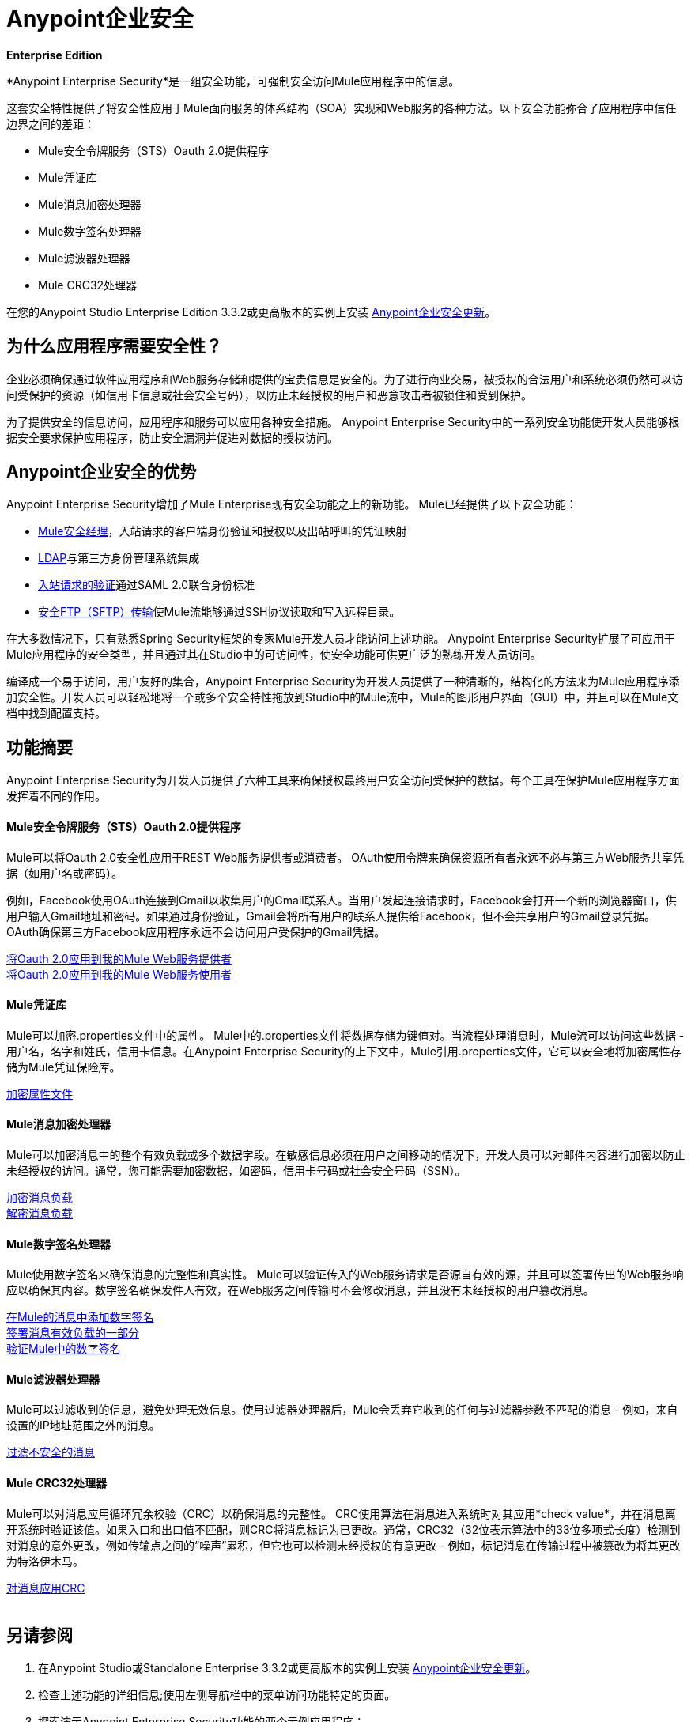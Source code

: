 =  Anypoint企业安全
:keywords: anypoint, components, elements, connectors, security, aes

*Enterprise Edition*

*Anypoint Enterprise Security*是一组安全功能，可强制安全访问Mule应用程序中的信息。

这套安全特性提供了将安全性应用于Mule面向服务的体系结构（SOA）实现和Web服务的各种方法。以下安全功能弥合了应用程序中信任边界之间的差距：

*  Mule安全令牌服务（STS）Oauth 2.0提供程序
*  Mule凭证库
*  Mule消息加密处理器
*  Mule数字签名处理器
*  Mule滤波器处理器
*  Mule CRC32处理器

在您的Anypoint Studio Enterprise Edition 3.3.2或更高版本的实例上安装 link:/mule-user-guide/v/3.8/installing-anypoint-enterprise-security[Anypoint企业安全更新]。

== 为什么应用程序需要安全性？

企业必须确保通过软件应用程序和Web服务存储和提供的宝贵信息是安全的。为了进行商业交易，被授权的合法用户和系统必须仍然可以访问受保护的资源（如信用卡信息或社会安全号码），以防止未经授权的用户和恶意攻击者被锁住和受到保护。

为了提供安全的信息访问，应用程序和服务可以应用各种安全措施。 Anypoint Enterprise Security中的一系列安全功能使开发人员能够根据安全要求保护应用程序，防止安全漏洞并促进对数据的授权访问。
 +

==  Anypoint企业安全的优势

Anypoint Enterprise Security增加了Mule Enterprise现有安全功能之上的新功能。 Mule已经提供了以下安全功能：

*  link:/mule-user-guide/v/3.8/configuring-the-spring-security-manager[Mule安全经理]，入站请求的客户端身份验证和授权以及出站呼叫的凭证映射
*  link:/mule-user-guide/v/3.8/setting-up-ldap-provider-for-spring-security[LDAP]与第三方身份管理系统集成
*  link:/mule-user-guide/v/3.8/enabling-ws-security[入站请求的验证]通过SAML 2.0联合身份标准
*  link:/mule-user-guide/v/3.8/sftp-transport-reference[安全FTP（SFTP）传输]使Mule流能够通过SSH协议读取和写入远程目录。

在大多数情况下，只有熟悉Spring Security框架的专家Mule开发人员才能访问上述功能。 Anypoint Enterprise Security扩展了可应用于Mule应用程序的安全类型，并且通过其在Studio中的可访问性，使安全功能可供更广泛的熟练开发人员访问。

编译成一个易于访问，用户友好的集合，Anypoint Enterprise Security为开发人员提供了一种清晰的，结构化的方法来为Mule应用程序添加安全性。开发人员可以轻松地将一个或多个安全特性拖放到Studio中的Mule流中，Mule的图形用户界面（GUI）中，并且可以在Mule文档中找到配置支持。

== 功能摘要

Anypoint Enterprise Security为开发人员提供了六种工具来确保授权最终用户安全访问受保护的数据。每个工具在保护Mule应用程序方面发挥着不同的作用。

====  Mule安全令牌服务（STS）Oauth 2.0提供程序

Mule可以将Oauth 2.0安全性应用于REST Web服务提供者或消费者。 OAuth使用令牌来确保资源所有者永远不必与第三方Web服务共享凭据（如用户名或密码）。

例如，Facebook使用OAuth连接到Gmail以收集用户的Gmail联系人。当用户发起连接请求时，Facebook会打开一个新的浏览器窗口，供用户输入Gmail地址和密码。如果通过身份验证，Gmail会将所有用户的联系人提供给Facebook，但不会共享用户的Gmail登录凭据。 OAuth确保第三方Facebook应用程序永远不会访问用户受保护的Gmail凭据。

link:/mule-user-guide/v/3.8/mule-secure-token-service[将Oauth 2.0应用到我的Mule Web服务提供者] +
link:/mule-user-guide/v/3.8/mule-secure-token-service[将Oauth 2.0应用到我的Mule Web服务使用者]

====  Mule凭证库

Mule可以加密.properties文件中的属性。 Mule中的.properties文件将数据存储为键值对。当流程处理消息时，Mule流可以访问这些数据 - 用户名，名字和姓氏，信用卡信息。在Anypoint Enterprise Security的上下文中，Mule引用.properties文件，它可以安全地将加密属性存储为Mule凭证保险库。

link:/mule-user-guide/v/3.8/mule-credentials-vault[加密属性文件]

====  Mule消息加密处理器

Mule可以加密消息中的整个有效负载或多个数据字段。在敏感信息必须在用户之间移动的情况下，开发人员可以对邮件内容进行加密以防止未经授权的访问。通常，您可能需要加密数据，如密码，信用卡号码或社会安全号码（SSN）。

link:/mule-user-guide/v/3.8/mule-message-encryption-processor[加密消息负载] +
link:/mule-user-guide/v/3.8/mule-message-encryption-processor[解密消息负载]

====  Mule数字签名处理器

Mule使用数字签名来确保消息的完整性和真实性。 Mule可以验证传入的Web服务请求是否源自有效的源，并且可以签署传出的Web服务响应以确保其内容。数字签名确保发件人有效，在Web服务之间传输时不会修改消息，并且没有未经授权的用户篡改消息。

link:/mule-user-guide/v/3.8/mule-digital-signature-processor[在Mule的消息中添加数字签名] +
link:/mule-user-guide/v/3.8/mule-digital-signature-processor[签署消息有效负载的一部分] +
link:/mule-user-guide/v/3.8/mule-digital-signature-processor[验证Mule中的数字签名]

====  Mule滤波器处理器

Mule可以过滤收到的信息，避免处理无效信息。使用过滤器处理器后，Mule会丢弃它收到的任何与过滤器参数不匹配的消息 - 例如，来自设置的IP地址范围之外的消息。

link:/mule-user-guide/v/3.8/anypoint-filter-processor[过滤不安全的消息]

====  Mule CRC32处理器

Mule可以对消息应用循环冗余校验（CRC）以确保消息的完整性。 CRC使用算法在消息进入系统时对其应用*check value*，并在消息离开系统时验证该值。如果入口和出口值不匹配，则CRC将消息标记为已更改。通常，CRC32（32位表示算法中的33位多项式长度）检测到对消息的意外更改，例如传输点之间的“噪声”累积，但它也可以检测未经授权的有意更改 - 例如，标记消息在传输过程中被篡改为将其更改为特洛伊木马。

link:/mule-user-guide/v/3.8/mule-crc32-processor[对消息应用CRC] +
 +

== 另请参阅

. 在Anypoint Studio或Standalone Enterprise 3.3.2或更高版本的实例上安装 link:/mule-user-guide/v/3.8/installing-anypoint-enterprise-security[Anypoint企业安全更新]。
. 检查上述功能的详细信息;使用左侧导航栏中的菜单访问功能特定的页面。
. 探索演示Anypoint Enterprise Security功能的两个示例应用程序：

**  link:/mule-user-guide/v/3.8/anypoint-enterprise-security-example-application[Anypoint企业安全示例应用程序]
**  link:/mule-user-guide/v/3.8/mule-sts-oauth-2.0-example-application[Mule STS Oauth 2.0示例应用程序]




